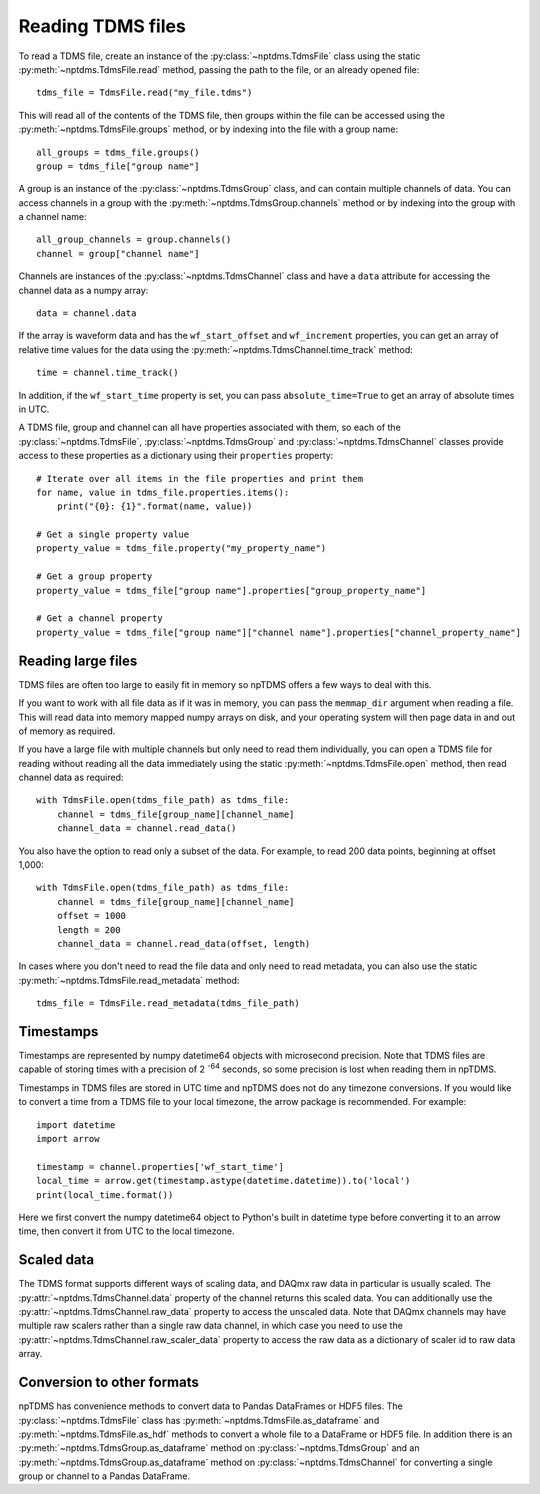 Reading TDMS files
==================

To read a TDMS file, create an instance of the :py:class:`~nptdms.TdmsFile`
class using the static :py:meth:`~nptdms.TdmsFile.read` method, passing the path to the file, or an already opened file::

    tdms_file = TdmsFile.read("my_file.tdms")

This will read all of the contents of the TDMS file, then groups within the file
can be accessed using the
:py:meth:`~nptdms.TdmsFile.groups` method, or by indexing into the file with a group name::

    all_groups = tdms_file.groups()
    group = tdms_file["group name"]

A group is an instance of the :py:class:`~nptdms.TdmsGroup` class,
and can contain multiple channels of data. You can access channels in a group with the
:py:meth:`~nptdms.TdmsGroup.channels` method or by indexing into the group with a channel name::

    all_group_channels = group.channels()
    channel = group["channel name"]

Channels are instances of the :py:class:`~nptdms.TdmsChannel` class
and have a ``data`` attribute for accessing the channel data as a numpy array::

    data = channel.data

If the array is waveform data and has the ``wf_start_offset`` and ``wf_increment``
properties, you can get an array of relative time values for the data using the
:py:meth:`~nptdms.TdmsChannel.time_track` method::

    time = channel.time_track()

In addition, if the ``wf_start_time`` property is set,
you can pass ``absolute_time=True`` to get an array of absolute times in UTC.

A TDMS file, group and channel can all have properties associated with them, so each of the
:py:class:`~nptdms.TdmsFile`, :py:class:`~nptdms.TdmsGroup` and :py:class:`~nptdms.TdmsChannel`
classes provide access to these properties as a dictionary using their ``properties`` property::

    # Iterate over all items in the file properties and print them
    for name, value in tdms_file.properties.items():
        print("{0}: {1}".format(name, value))

    # Get a single property value
    property_value = tdms_file.property("my_property_name")

    # Get a group property
    property_value = tdms_file["group name"].properties["group_property_name"]

    # Get a channel property
    property_value = tdms_file["group name"]["channel name"].properties["channel_property_name"]

Reading large files
-------------------

TDMS files are often too large to easily fit in memory so npTDMS offers a few ways to deal with this.

If you want to work with all file data as if it was in memory,
you can pass the ``memmap_dir`` argument when reading a file.
This will read data into memory mapped numpy arrays on disk,
and your operating system will then page data in and out of memory as required.

If you have a large file with multiple channels but only need to read them individually,
you can open a TDMS file for reading without reading all the data immediately
using the static :py:meth:`~nptdms.TdmsFile.open` method,
then read channel data as required::

    with TdmsFile.open(tdms_file_path) as tdms_file:
        channel = tdms_file[group_name][channel_name]
        channel_data = channel.read_data()

You also have the option to read only a subset of the data.
For example, to read 200 data points, beginning at offset 1,000::

    with TdmsFile.open(tdms_file_path) as tdms_file:
        channel = tdms_file[group_name][channel_name]
        offset = 1000
        length = 200
        channel_data = channel.read_data(offset, length)

In cases where you don't need to read the file data and only need to read metadata, you can
also use the static :py:meth:`~nptdms.TdmsFile.read_metadata` method::

    tdms_file = TdmsFile.read_metadata(tdms_file_path)

Timestamps
----------

Timestamps are represented by numpy datetime64 objects with microsecond precision.
Note that TDMS files are capable of storing times with a precision of 2 :sup:`-64` seconds,
so some precision is lost when reading them in npTDMS.

Timestamps in TDMS files are stored in UTC time and npTDMS does not do any timezone conversions.
If you would like to convert a time from a TDMS file to your local timezone,
the arrow package is recommended. For example::

    import datetime
    import arrow

    timestamp = channel.properties['wf_start_time']
    local_time = arrow.get(timestamp.astype(datetime.datetime)).to('local')
    print(local_time.format())

Here we first convert the numpy datetime64 object to Python's built in datetime type before converting it to an arrow time,
then convert it from UTC to the local timezone.

Scaled data
-----------

The TDMS format supports different ways of scaling data, and DAQmx raw data in particular is usually scaled.
The :py:attr:`~nptdms.TdmsChannel.data` property of the channel returns this scaled data.
You can additionally use the :py:attr:`~nptdms.TdmsChannel.raw_data` property to access the unscaled data.
Note that DAQmx channels may have multiple raw scalers rather than a single raw data channel,
in which case you need to use the :py:attr:`~nptdms.TdmsChannel.raw_scaler_data`
property to access the raw data as a dictionary of scaler id to raw data array.

Conversion to other formats
---------------------------

npTDMS has convenience methods to convert data to Pandas DataFrames or HDF5 files.
The :py:class:`~nptdms.TdmsFile` class has :py:meth:`~nptdms.TdmsFile.as_dataframe` and
:py:meth:`~nptdms.TdmsFile.as_hdf` methods to convert a whole file to a DataFrame or HDF5 file.
In addition there is an :py:meth:`~nptdms.TdmsGroup.as_dataframe` method on :py:class:`~nptdms.TdmsGroup`
and an :py:meth:`~nptdms.TdmsGroup.as_dataframe` method on :py:class:`~nptdms.TdmsChannel`
for converting a single group or channel to a Pandas DataFrame.
